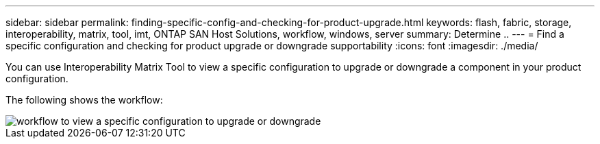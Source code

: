 ---
sidebar: sidebar
permalink: finding-specific-config-and-checking-for-product-upgrade.html
keywords: flash, fabric, storage, interoperability, matrix, tool, imt, ONTAP SAN Host Solutions, workflow, windows, server
summary:  Determine ..
---
= Find a specific configuration and checking for product upgrade or downgrade supportability
:icons: font
:imagesdir: ./media/

[.lead]
You can use Interoperability Matrix Tool to view a specific configuration to upgrade or downgrade a component in your product configuration.

The following shows the workflow:

image::pg16_imt.png[workflow to view a specific configuration to upgrade or downgrade]
